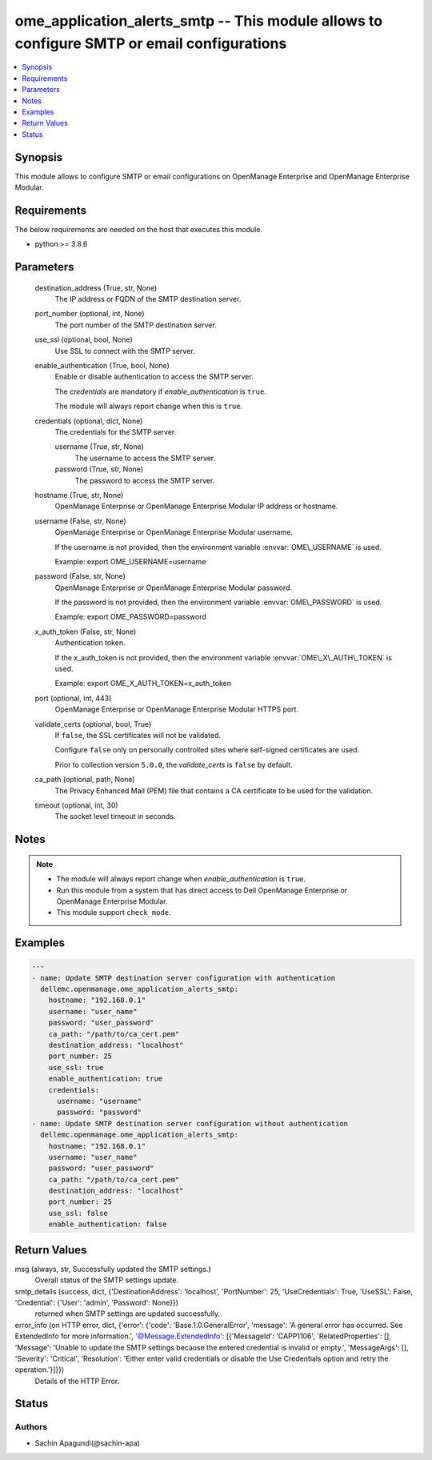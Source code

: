 .. _ome_application_alerts_smtp_module:


ome_application_alerts_smtp -- This module allows to configure SMTP or email configurations
===========================================================================================

.. contents::
   :local:
   :depth: 1


Synopsis
--------

This module allows to configure SMTP or email configurations on OpenManage Enterprise and OpenManage Enterprise Modular.



Requirements
------------
The below requirements are needed on the host that executes this module.

- python \>= 3.8.6



Parameters
----------

  destination_address (True, str, None)
    The IP address or FQDN of the SMTP destination server.


  port_number (optional, int, None)
    The port number of the SMTP destination server.


  use_ssl (optional, bool, None)
    Use SSL to connect with the SMTP server.


  enable_authentication (True, bool, None)
    Enable or disable authentication to access the SMTP server.

    The \ :emphasis:`credentials`\  are mandatory if \ :emphasis:`enable\_authentication`\  is \ :literal:`true`\ .

    The module will always report change when this is \ :literal:`true`\ .


  credentials (optional, dict, None)
    The credentials for the SMTP server


    username (True, str, None)
      The username to access the SMTP server.


    password (True, str, None)
      The password to access the SMTP server.



  hostname (True, str, None)
    OpenManage Enterprise or OpenManage Enterprise Modular IP address or hostname.


  username (False, str, None)
    OpenManage Enterprise or OpenManage Enterprise Modular username.

    If the username is not provided, then the environment variable \ :envvar:`OME\_USERNAME`\  is used.

    Example: export OME\_USERNAME=username


  password (False, str, None)
    OpenManage Enterprise or OpenManage Enterprise Modular password.

    If the password is not provided, then the environment variable \ :envvar:`OME\_PASSWORD`\  is used.

    Example: export OME\_PASSWORD=password


  x_auth_token (False, str, None)
    Authentication token.

    If the x\_auth\_token is not provided, then the environment variable \ :envvar:`OME\_X\_AUTH\_TOKEN`\  is used.

    Example: export OME\_X\_AUTH\_TOKEN=x\_auth\_token


  port (optional, int, 443)
    OpenManage Enterprise or OpenManage Enterprise Modular HTTPS port.


  validate_certs (optional, bool, True)
    If \ :literal:`false`\ , the SSL certificates will not be validated.

    Configure \ :literal:`false`\  only on personally controlled sites where self-signed certificates are used.

    Prior to collection version \ :literal:`5.0.0`\ , the \ :emphasis:`validate\_certs`\  is \ :literal:`false`\  by default.


  ca_path (optional, path, None)
    The Privacy Enhanced Mail (PEM) file that contains a CA certificate to be used for the validation.


  timeout (optional, int, 30)
    The socket level timeout in seconds.





Notes
-----

.. note::
   - The module will always report change when \ :emphasis:`enable\_authentication`\  is \ :literal:`true`\ .
   - Run this module from a system that has direct access to Dell OpenManage Enterprise or OpenManage Enterprise Modular.
   - This module support \ :literal:`check\_mode`\ .




Examples
--------

.. code-block:: yaml+jinja

    
    ---
    - name: Update SMTP destination server configuration with authentication
      dellemc.openmanage.ome_application_alerts_smtp:
        hostname: "192.168.0.1"
        username: "user_name"
        password: "user_password"
        ca_path: "/path/to/ca_cert.pem"
        destination_address: "localhost"
        port_number: 25
        use_ssl: true
        enable_authentication: true
        credentials:
          username: "username"
          password: "password"
    - name: Update SMTP destination server configuration without authentication
      dellemc.openmanage.ome_application_alerts_smtp:
        hostname: "192.168.0.1"
        username: "user_name"
        password: "user_password"
        ca_path: "/path/to/ca_cert.pem"
        destination_address: "localhost"
        port_number: 25
        use_ssl: false
        enable_authentication: false



Return Values
-------------

msg (always, str, Successfully updated the SMTP settings.)
  Overall status of the SMTP settings update.


smtp_details (success, dict, {'DestinationAddress': 'localhost', 'PortNumber': 25, 'UseCredentials': True, 'UseSSL': False, 'Credential': {'User': 'admin', 'Password': None}})
  returned when SMTP settings are updated successfully.


error_info (on HTTP error, dict, {'error': {'code': 'Base.1.0.GeneralError', 'message': 'A general error has occurred. See ExtendedInfo for more information.', '@Message.ExtendedInfo': [{'MessageId': 'CAPP1106', 'RelatedProperties': [], 'Message': 'Unable to update the SMTP settings because the entered credential is invalid or empty.', 'MessageArgs': [], 'Severity': 'Critical', 'Resolution': 'Either enter valid credentials or disable the Use Credentials option and retry the operation.'}]}})
  Details of the HTTP Error.





Status
------





Authors
~~~~~~~

- Sachin Apagundi(@sachin-apa)

